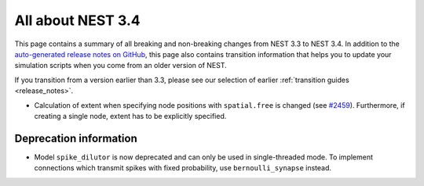 .. _release_3.4:

All about NEST 3.4
==================

This page contains a summary of all breaking and non-breaking changes
from NEST 3.3 to NEST 3.4. In addition to the `auto-generated release
notes on GitHub <https://github.com/nest/nest-simulator/releases/>`_,
this page also contains transition information that helps you to
update your simulation scripts when you come from an older version of
NEST.

If you transition from a version earlier than 3.3, please see our
selection of earlier :ref:`transition guides <release_notes>`.

* Calculation of extent when specifying node positions with ``spatial.free``
  is changed (see `#2459 <https://github.com/nest/nest-simulator/pull/2459>`_).
  Furthermore, if creating a single node, extent has to be explicitly specified.

Deprecation information
~~~~~~~~~~~~~~~~~~~~~~~

* Model ``spike_dilutor`` is now deprecated and can only be used
  in single-threaded mode. To implement connections which transmit
  spikes with fixed probability, use ``bernoulli_synapse`` instead.
